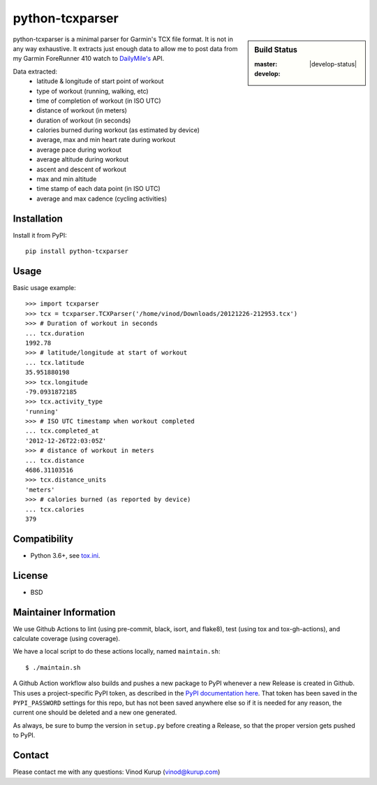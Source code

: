 python-tcxparser
================

.. sidebar:: Build Status

   :master: |master-status|
   :develop: |develop-status|

.. image:: https://pyup.io/repos/github/vkurup/python-tcxparser/shield.svg
   :target: https://pyup.io/repos/github/vkurup/python-tcxparser/
   :alt: Requirement Updates

.. |master-status| image::
    https://github.com/vkurup/python-tcxparser/workflows/lint-test/badge.svg?branch=master
    :alt: Build Status
    :target: https://github.com/vkurup/python-tcxparser/actions?query=branch%3Amaster

python-tcxparser is a minimal parser for Garmin's TCX file format. It
is not in any way exhaustive. It extracts just enough data to allow me
to post data from my Garmin ForeRunner 410 watch to
`DailyMile's <http://dailymile.com>`_ API.

Data extracted:
 - latitude & longitude of start point of workout
 - type of workout (running, walking, etc)
 - time of completion of workout (in ISO UTC)
 - distance of workout (in meters)
 - duration of workout (in seconds)
 - calories burned during workout (as estimated by device)
 - average, max and min heart rate during workout
 - average pace during workout
 - average altitude during workout
 - ascent and descent of workout
 - max and min altitude
 - time stamp of each data point (in ISO UTC)
 - average and max cadence (cycling activities)

Installation
------------

Install it from PyPI::

   pip install python-tcxparser

Usage
-----

Basic usage example::

    >>> import tcxparser
    >>> tcx = tcxparser.TCXParser('/home/vinod/Downloads/20121226-212953.tcx')
    >>> # Duration of workout in seconds
    ... tcx.duration
    1992.78
    >>> # latitude/longitude at start of workout
    ... tcx.latitude
    35.951880198
    >>> tcx.longitude
    -79.0931872185
    >>> tcx.activity_type
    'running'
    >>> # ISO UTC timestamp when workout completed
    ... tcx.completed_at
    '2012-12-26T22:03:05Z'
    >>> # distance of workout in meters
    ... tcx.distance
    4686.31103516
    >>> tcx.distance_units
    'meters'
    >>> # calories burned (as reported by device)
    ... tcx.calories
    379

Compatibility
-------------

* Python 3.6+, see `tox.ini`_.

.. _tox.ini: tox.ini

License
-------

* BSD


Maintainer Information
----------------------

We use Github Actions to lint (using pre-commit, black, isort, and flake8),
test (using tox and tox-gh-actions), and calculate coverage (using coverage).

We have a local script to do these actions locally, named ``maintain.sh``::

  $ ./maintain.sh

A Github Action workflow also builds and pushes a new package to PyPI whenever a new
Release is created in Github. This uses a project-specific PyPI token, as described in
the `PyPI documentation here <https://pypi.org/help/#apitoken>`_. That token has been
saved in the ``PYPI_PASSWORD`` settings for this repo, but has not been saved anywhere
else so if it is needed for any reason, the current one should be deleted and a new one
generated.

As always, be sure to bump the version in ``setup.py`` before creating a Release, so
that the proper version gets pushed to PyPI.


Contact
-------

Please contact me with any questions: Vinod Kurup (vinod@kurup.com)
